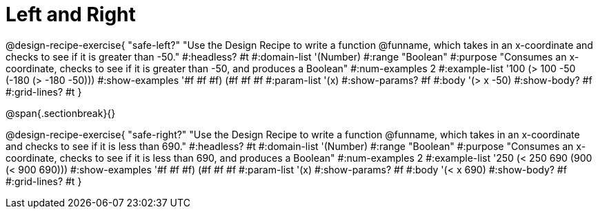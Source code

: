 = Left and Right

++++
<style>
.recipe_word_problem {margin: 1ex 0ex; }
</style>
++++

@design-recipe-exercise{ "safe-left?"
"Use the Design Recipe to write a function @funname, which takes in an x-coordinate and checks to see if it is greater than -50."
  #:headless? #t
  #:domain-list '(Number)
  #:range "Boolean"
  #:purpose "Consumes an x-coordinate, checks to see if it is greater than -50, and produces a Boolean"
  #:num-examples 2
  #:example-list '((100 (> 100 -50))
                   (-180 (> -180 -50)))
  #:show-examples '((#f #f #f) (#f #f #f))
  #:param-list '(x)
  #:show-params? #f
  #:body '(> x -50)
  #:show-body? #f
  #:grid-lines? #t
}

@span{.sectionbreak}{}

@design-recipe-exercise{ "safe-right?"
"Use the Design Recipe to write a function @funname, which takes in an x-coordinate and checks to see if it is less than 690."
  #:headless? #t
  #:domain-list '(Number)
  #:range "Boolean"
  #:purpose "Consumes an x-coordinate, checks to see if it is less than 690, and produces a Boolean"
  #:num-examples 2
  #:example-list '((250 (< 250 690))
                   (900 (< 900 690)))
  #:show-examples '((#f #f #f) (#f #f #f))
  #:param-list '(x)
  #:show-params? #f
  #:body '(< x 690)
  #:show-body? #f
  #:grid-lines? #t
}
